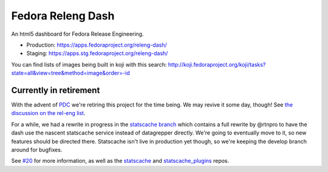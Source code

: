 Fedora Releng Dash
==================

An html5 dashboard for Fedora Release Engineering.

- Production: https://apps.fedoraproject.org/releng-dash/
- Staging: https://apps.stg.fedoraproject.org/releng-dash/

You can find lists of images being built in koji with this search:  http://koji.fedoraproject.org/koji/tasks?state=all&view=tree&method=image&order=-id

Currently in retirement
-----------------------

With the advent of `PDC <https://pdc.fedoraproject.org>`_ we're retiring this
project for the time being.  We may revive it some day, though!  See `the
discussion on the rel-eng list
<https://lists.fedoraproject.org/archives/list/rel-eng@lists.fedoraproject.org/thread/LOWVTF6WTS43LNPWDEISLXUELXAH5YXR/>`_.

For a while, we had a rewrite in progress in the `statscache branch
<https://github.com/fedora-infra/fedora-releng-dash/tree/statscache>`_ which contains
a full rewrite by @rtnpro to have the dash use the nascent statscache service
instead of datagrepper directly.  We're going to eventually move to it, so new
features should be directed there.  Statscache isn't live in production yet
though, so we're keeping the develop branch around for bugfixes.

See `#20 <https://github.com/fedora-infra/fedora-releng-dash/pull/20>`_ for
more information, as well as the `statscache
<https://github.com/fedora-infra/statscache/>`_ and `statscache_plugins
<https://github.com/fedora-infra/statscache/>`_ repos.
